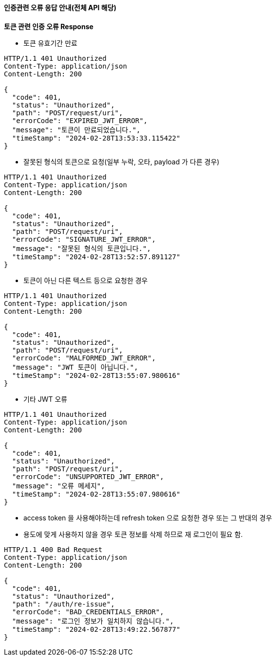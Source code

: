 ==== 인증관련 오류 응답 안내(전체 API 해당)

.*토큰 관련 인증 오류 Response*

- 토큰 유효기간 만료
[source,http,options="nowrap"]
----
HTTP/1.1 401 Unauthorized
Content-Type: application/json
Content-Length: 200

{
  "code": 401,
  "status": "Unauthorized",
  "path": "POST/request/uri",
  "errorCode": "EXPIRED_JWT_ERROR",
  "message": "토큰이 만료되었습니다.",
  "timeStamp": "2024-02-28T13:53:33.115422"
}
----

- 잘못된 형식의 토큰으로 요청(일부 누락, 오타, payload 가 다른 경우)
[source,http,options="nowrap"]
----
HTTP/1.1 401 Unauthorized
Content-Type: application/json
Content-Length: 200

{
  "code": 401,
  "status": "Unauthorized",
  "path": "POST/request/uri",
  "errorCode": "SIGNATURE_JWT_ERROR",
  "message": "잘못된 형식의 토큰입니다.",
  "timeStamp": "2024-02-28T13:52:57.891127"
}
----

- 토큰이 아닌 다른 텍스트 등으로 요청한 경우
[source,http,options="nowrap"]
----
HTTP/1.1 401 Unauthorized
Content-Type: application/json
Content-Length: 200

{
  "code": 401,
  "status": "Unauthorized",
  "path": "POST/request/uri",
  "errorCode": "MALFORMED_JWT_ERROR",
  "message": "JWT 토큰이 아닙니다.",
  "timeStamp": "2024-02-28T13:55:07.980616"
}
----

- 기타 JWT 오류
[source,http,options="nowrap"]
----
HTTP/1.1 401 Unauthorized
Content-Type: application/json
Content-Length: 200

{
  "code": 401,
  "status": "Unauthorized",
  "path": "POST/request/uri",
  "errorCode": "UNSUPPORTED_JWT_ERROR",
  "message": "오류 메세지",
  "timeStamp": "2024-02-28T13:55:07.980616"
}
----

- access token 을 사용해야하는데 refresh token 으로 요청한 경우 또는 그 반대의 경우
- 용도에 맞게 사용하지 않을 경우 토큰 정보를 삭제 하므로 재 로그인이 필요 함.
[source,http,options="nowrap"]
----
HTTP/1.1 400 Bad Request
Content-Type: application/json
Content-Length: 200

{
  "code": 401,
  "status": "Unauthorized",
  "path": "/auth/re-issue",
  "errorCode": "BAD_CREDENTIALS_ERROR",
  "message": "로그인 정보가 일치하지 않습니다.",
  "timeStamp": "2024-02-28T13:49:22.567877"
}
----